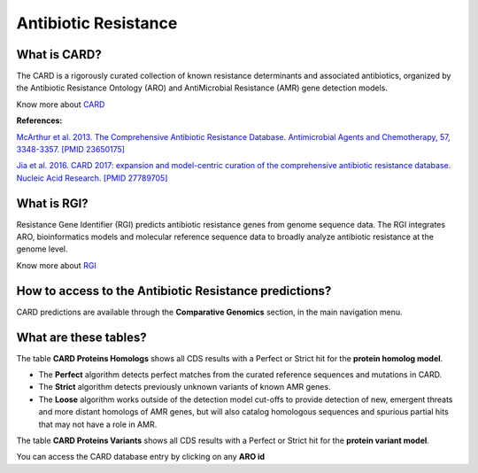 ######################
Antibiotic Resistance
######################

What is CARD?
-------------------------------------------------------

The CARD is a rigorously curated collection of known resistance determinants and associated antibiotics, organized by the Antibiotic Resistance Ontology (ARO) and AntiMicrobial Resistance (AMR) gene detection models.

Know  more about `CARD <https://card.mcmaster.ca/home>`_


**References:** 

`McArthur et al. 2013. The Comprehensive Antibiotic Resistance Database. Antimicrobial Agents and Chemotherapy, 57, 3348-3357. [PMID 23650175] <http://www.ncbi.nlm.nih.gov/pubmed/23650175>`_


`Jia et al. 2016. CARD 2017: expansion and model-centric curation of the comprehensive antibiotic resistance database. Nucleic Acid Research. [PMID 27789705] <http://www.ncbi.nlm.nih.gov/pubmed/27789705>`_


What is RGI?
-------------------------------------------------------

Resistance Gene Identifier (RGI) predicts antibiotic resistance genes from genome sequence data. The RGI integrates ARO, bioinformatics models and molecular reference sequence data to broadly analyze antibiotic resistance at the genome level.

Know  more about `RGI <https://card.mcmaster.ca/analyze/rgi>`_


How to access to the Antibiotic Resistance predictions?
----------------------------------------------------------

CARD predictions are available through the **Comparative Genomics** section, in the main navigation menu.

What are these tables?
--------------------------------------------------------

The table **CARD Proteins Homologs** shows all CDS results with a Perfect or Strict hit for the **protein homolog model**.

- The **Perfect** algorithm detects perfect matches from the curated reference sequences and mutations in CARD.
- The **Strict** algorithm detects previously unknown variants of known AMR genes.
- The **Loose** algorithm works outside of the detection model cut-offs to provide detection of new, emergent threats and more distant homologs of AMR genes, but will also catalog homologous sequences and spurious partial hits that may not have a role in AMR.

.. image:: img/CARD_Homologs.PNG 

The table **CARD Proteins Variants** shows all CDS results with a Perfect or Strict hit for the **protein variant model**.

.. image:: img/CARD_Variants.PNG

You can access the CARD database entry by clicking on any **ARO id**
